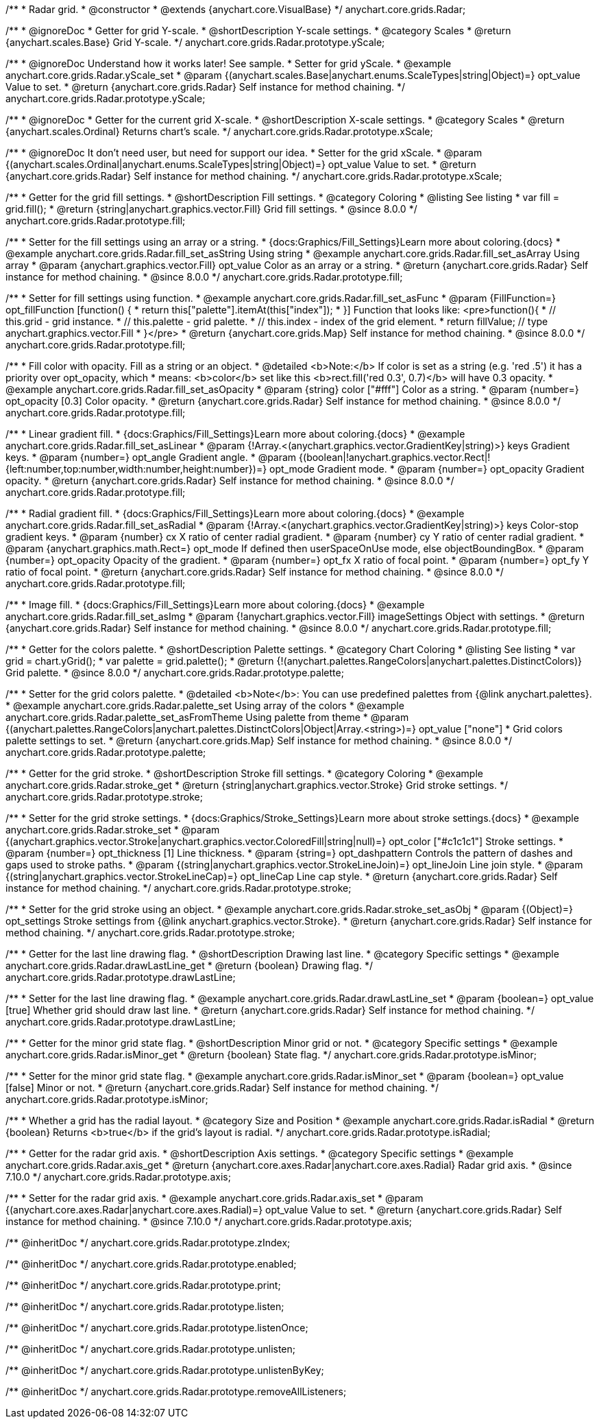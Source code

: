 /**
 * Radar grid.
 * @constructor
 * @extends {anychart.core.VisualBase}
 */
anychart.core.grids.Radar;



//----------------------------------------------------------------------------------------------------------------------
//
//  anychart.core.grids.Radar.prototype.yScale
//
//----------------------------------------------------------------------------------------------------------------------

/**
 * @ignoreDoc
 * Getter for grid Y-scale.
 * @shortDescription Y-scale settings.
 * @category Scales
 * @return {anychart.scales.Base} Grid Y-scale.
 */
anychart.core.grids.Radar.prototype.yScale;

/**
 * @ignoreDoc Understand how it works later! See sample.
 * Setter for grid yScale.
 * @example anychart.core.grids.Radar.yScale_set
 * @param {(anychart.scales.Base|anychart.enums.ScaleTypes|string|Object)=} opt_value Value to set.
 * @return {anychart.core.grids.Radar} Self instance for method chaining.
 */
anychart.core.grids.Radar.prototype.yScale;


//----------------------------------------------------------------------------------------------------------------------
//
//  anychart.core.grids.Radar.prototype.xScale
//
//----------------------------------------------------------------------------------------------------------------------

/**
 * @ignoreDoc
 * Getter for the current grid X-scale.
 * @shortDescription X-scale settings.
 * @category Scales
 * @return {anychart.scales.Ordinal} Returns chart's scale.
 */
anychart.core.grids.Radar.prototype.xScale;

/**
 * @ignoreDoc It don't need user, but need for support our idea.
 * Setter for the grid xScale.
 * @param {(anychart.scales.Ordinal|anychart.enums.ScaleTypes|string|Object)=} opt_value Value to set.
 * @return {anychart.core.grids.Radar} Self instance for method chaining.
 */
anychart.core.grids.Radar.prototype.xScale;


//----------------------------------------------------------------------------------------------------------------------
//
//  anychart.core.grids.Radar.prototype.fill
//
//----------------------------------------------------------------------------------------------------------------------

/**
 * Getter for the grid fill settings.
 * @shortDescription Fill settings.
 * @category Coloring
 * @listing See listing
 * var fill = grid.fill();
 * @return {string|anychart.graphics.vector.Fill} Grid fill settings.
 * @since 8.0.0
 */
anychart.core.grids.Radar.prototype.fill;

/**
 * Setter for the fill settings using an array or a string.
 * {docs:Graphics/Fill_Settings}Learn more about coloring.{docs}
 * @example anychart.core.grids.Radar.fill_set_asString Using string
 * @example anychart.core.grids.Radar.fill_set_asArray Using array
 * @param {anychart.graphics.vector.Fill} opt_value Color as an array or a string.
 * @return {anychart.core.grids.Radar} Self instance for method chaining.
 * @since 8.0.0
 */
anychart.core.grids.Radar.prototype.fill;

/**
 * Setter for fill settings using function.
 * @example anychart.core.grids.Radar.fill_set_asFunc
 * @param {FillFunction=} opt_fillFunction [function() {
 *  return this["palette"].itemAt(this["index"]);
 * }] Function that looks like: <pre>function(){
 *    // this.grid - grid instance.
 *    // this.palette - grid palette.
 *    // this.index - index of the grid element.
 *    return fillValue; // type anychart.graphics.vector.Fill
 * }</pre>
 * @return {anychart.core.grids.Map} Self instance for method chaining.
 * @since 8.0.0
 */
anychart.core.grids.Radar.prototype.fill;

/**
 * Fill color with opacity. Fill as a string or an object.
 * @detailed <b>Note:</b> If color is set as a string (e.g. 'red .5') it has a priority over opt_opacity, which
 * means: <b>color</b> set like this <b>rect.fill('red 0.3', 0.7)</b> will have 0.3 opacity.
 * @example anychart.core.grids.Radar.fill_set_asOpacity
 * @param {string} color ["#fff"] Color as a string.
 * @param {number=} opt_opacity [0.3] Color opacity.
 * @return {anychart.core.grids.Radar} Self instance for method chaining.
 * @since 8.0.0
 */
anychart.core.grids.Radar.prototype.fill;

/**
 * Linear gradient fill.
 * {docs:Graphics/Fill_Settings}Learn more about coloring.{docs}
 * @example anychart.core.grids.Radar.fill_set_asLinear
 * @param {!Array.<(anychart.graphics.vector.GradientKey|string)>} keys Gradient keys.
 * @param {number=} opt_angle Gradient angle.
 * @param {(boolean|!anychart.graphics.vector.Rect|!{left:number,top:number,width:number,height:number})=} opt_mode Gradient mode.
 * @param {number=} opt_opacity Gradient opacity.
 * @return {anychart.core.grids.Radar} Self instance for method chaining.
 * @since 8.0.0
 */
anychart.core.grids.Radar.prototype.fill;

/**
 * Radial gradient fill.
 * {docs:Graphics/Fill_Settings}Learn more about coloring.{docs}
 * @example anychart.core.grids.Radar.fill_set_asRadial
 * @param {!Array.<(anychart.graphics.vector.GradientKey|string)>} keys Color-stop gradient keys.
 * @param {number} cx X ratio of center radial gradient.
 * @param {number} cy Y ratio of center radial gradient.
 * @param {anychart.graphics.math.Rect=} opt_mode If defined then userSpaceOnUse mode, else objectBoundingBox.
 * @param {number=} opt_opacity Opacity of the gradient.
 * @param {number=} opt_fx X ratio of focal point.
 * @param {number=} opt_fy Y ratio of focal point.
 * @return {anychart.core.grids.Radar} Self instance for method chaining.
 * @since 8.0.0
 */
anychart.core.grids.Radar.prototype.fill;

/**
 * Image fill.
 * {docs:Graphics/Fill_Settings}Learn more about coloring.{docs}
 * @example anychart.core.grids.Radar.fill_set_asImg
 * @param {!anychart.graphics.vector.Fill} imageSettings Object with settings.
 * @return {anychart.core.grids.Radar} Self instance for method chaining.
 * @since 8.0.0
 */
anychart.core.grids.Radar.prototype.fill;


//----------------------------------------------------------------------------------------------------------------------
//
//  anychart.core.grids.Radar.prototype.palette
//
//----------------------------------------------------------------------------------------------------------------------

/**
 * Getter for the colors palette.
 * @shortDescription Palette settings.
 * @category Chart Coloring
 * @listing See listing
 * var grid = chart.yGrid();
 * var palette = grid.palette();
 * @return {!(anychart.palettes.RangeColors|anychart.palettes.DistinctColors)} Grid palette.
 * @since 8.0.0
 */
anychart.core.grids.Radar.prototype.palette;

/**
 * Setter for the grid colors palette.
 * @detailed <b>Note</b>: You can use predefined palettes from {@link anychart.palettes}.
 * @example anychart.core.grids.Radar.palette_set Using array of the colors
 * @example anychart.core.grids.Radar.palette_set_asFromTheme Using palette from theme
 * @param {(anychart.palettes.RangeColors|anychart.palettes.DistinctColors|Object|Array.<string>)=} opt_value ["none"]
 * Grid colors palette settings to set.
 * @return {anychart.core.grids.Map} Self instance for method chaining.
 * @since 8.0.0
 */
anychart.core.grids.Radar.prototype.palette;


//----------------------------------------------------------------------------------------------------------------------
//
//  anychart.core.grids.Radar.prototype.stroke
//
//----------------------------------------------------------------------------------------------------------------------

/**
 * Getter for the grid stroke.
 * @shortDescription Stroke fill settings.
 * @category Coloring
 * @example anychart.core.grids.Radar.stroke_get
 * @return {string|anychart.graphics.vector.Stroke} Grid stroke settings.
 */
anychart.core.grids.Radar.prototype.stroke;

/**
 * Setter for the grid stroke settings.
 * {docs:Graphics/Stroke_Settings}Learn more about stroke settings.{docs}
 * @example anychart.core.grids.Radar.stroke_set
 * @param {(anychart.graphics.vector.Stroke|anychart.graphics.vector.ColoredFill|string|null)=} opt_color ["#c1c1c1"] Stroke settings.
 * @param {number=} opt_thickness [1] Line thickness.
 * @param {string=} opt_dashpattern Controls the pattern of dashes and gaps used to stroke paths.
 * @param {(string|anychart.graphics.vector.StrokeLineJoin)=} opt_lineJoin Line join style.
 * @param {(string|anychart.graphics.vector.StrokeLineCap)=} opt_lineCap Line cap style.
 * @return {anychart.core.grids.Radar} Self instance for method chaining.
 */
anychart.core.grids.Radar.prototype.stroke;

/**
 * Setter for the grid stroke using an object.
 * @example anychart.core.grids.Radar.stroke_set_asObj
 * @param {(Object)=} opt_settings Stroke settings from {@link anychart.graphics.vector.Stroke}.
 * @return {anychart.core.grids.Radar} Self instance for method chaining.
 */
anychart.core.grids.Radar.prototype.stroke;


//----------------------------------------------------------------------------------------------------------------------
//
//  anychart.core.grids.Radar.prototype.drawLastLine
//
//----------------------------------------------------------------------------------------------------------------------

/**
 * Getter for the last line drawing flag.
 * @shortDescription Drawing last line.
 * @category Specific settings
 * @example anychart.core.grids.Radar.drawLastLine_get
 * @return {boolean} Drawing flag.
 */
anychart.core.grids.Radar.prototype.drawLastLine;

/**
 * Setter for the last line drawing flag.
 * @example anychart.core.grids.Radar.drawLastLine_set
 * @param {boolean=} opt_value [true] Whether grid should draw last line.
 * @return {anychart.core.grids.Radar} Self instance for method chaining.
 */
anychart.core.grids.Radar.prototype.drawLastLine;


//----------------------------------------------------------------------------------------------------------------------
//
//  anychart.core.grids.Radar.prototype.isMinor
//
//----------------------------------------------------------------------------------------------------------------------

/**
 * Getter for the minor grid state flag.
 * @shortDescription Minor grid or not.
 * @category Specific settings
 * @example anychart.core.grids.Radar.isMinor_get
 * @return {boolean} State flag.
 */
anychart.core.grids.Radar.prototype.isMinor;

/**
 * Setter for the minor grid state flag.
 * @example anychart.core.grids.Radar.isMinor_set
 * @param {boolean=} opt_value [false] Minor or not.
 * @return {anychart.core.grids.Radar} Self instance for method chaining.
 */
anychart.core.grids.Radar.prototype.isMinor;


//----------------------------------------------------------------------------------------------------------------------
//
//  anychart.core.grids.Radar.prototype.isRadial
//
//----------------------------------------------------------------------------------------------------------------------

/**
 * Whether a grid has the radial layout.
 * @category Size and Position
 * @example anychart.core.grids.Radar.isRadial
 * @return {boolean} Returns <b>true</b> if the grid's layout is radial.
 */
anychart.core.grids.Radar.prototype.isRadial;

//----------------------------------------------------------------------------------------------------------------------
//
//  anychart.core.grids.Radar.prototype.axis
//
//----------------------------------------------------------------------------------------------------------------------

/**
 * Getter for the radar grid axis.
 * @shortDescription Axis settings.
 * @category Specific settings
 * @example anychart.core.grids.Radar.axis_get
 * @return {anychart.core.axes.Radar|anychart.core.axes.Radial} Radar grid axis.
 * @since 7.10.0
 */
anychart.core.grids.Radar.prototype.axis;

/**
 * Setter for the radar grid axis.
 * @example anychart.core.grids.Radar.axis_set
 * @param {(anychart.core.axes.Radar|anychart.core.axes.Radial)=} opt_value Value to set.
 * @return {anychart.core.grids.Radar} Self instance for method chaining.
 * @since 7.10.0
 */
anychart.core.grids.Radar.prototype.axis;


/** @inheritDoc */
anychart.core.grids.Radar.prototype.zIndex;

/** @inheritDoc */
anychart.core.grids.Radar.prototype.enabled;

/** @inheritDoc */
anychart.core.grids.Radar.prototype.print;

/** @inheritDoc */
anychart.core.grids.Radar.prototype.listen;

/** @inheritDoc */
anychart.core.grids.Radar.prototype.listenOnce;

/** @inheritDoc */
anychart.core.grids.Radar.prototype.unlisten;

/** @inheritDoc */
anychart.core.grids.Radar.prototype.unlistenByKey;

/** @inheritDoc */
anychart.core.grids.Radar.prototype.removeAllListeners;

